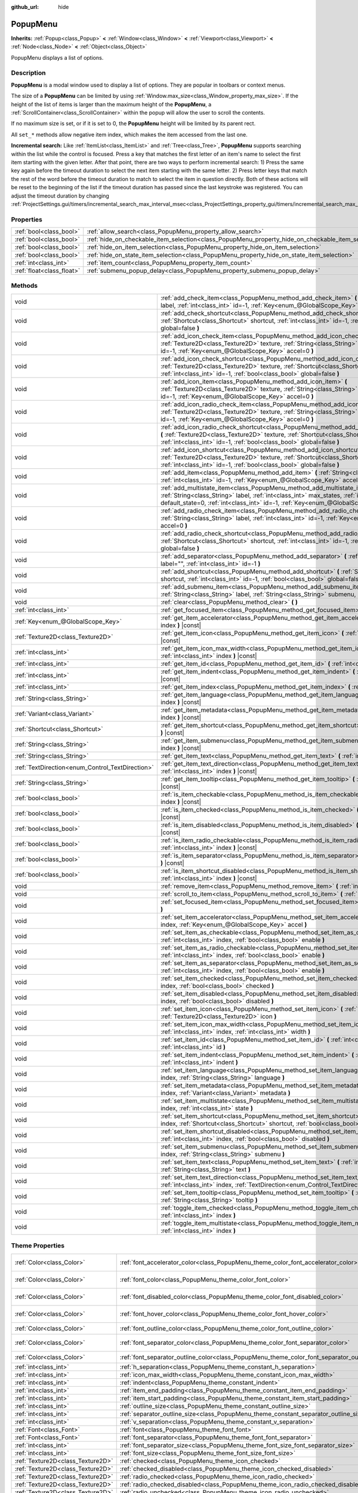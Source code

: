 :github_url: hide

.. DO NOT EDIT THIS FILE!!!
.. Generated automatically from Godot engine sources.
.. Generator: https://github.com/godotengine/godot/tree/master/doc/tools/make_rst.py.
.. XML source: https://github.com/godotengine/godot/tree/master/doc/classes/PopupMenu.xml.

.. _class_PopupMenu:

PopupMenu
=========

**Inherits:** :ref:`Popup<class_Popup>` **<** :ref:`Window<class_Window>` **<** :ref:`Viewport<class_Viewport>` **<** :ref:`Node<class_Node>` **<** :ref:`Object<class_Object>`

PopupMenu displays a list of options.

.. rst-class:: classref-introduction-group

Description
-----------

**PopupMenu** is a modal window used to display a list of options. They are popular in toolbars or context menus.

The size of a **PopupMenu** can be limited by using :ref:`Window.max_size<class_Window_property_max_size>`. If the height of the list of items is larger than the maximum height of the **PopupMenu**, a :ref:`ScrollContainer<class_ScrollContainer>` within the popup will allow the user to scroll the contents.

If no maximum size is set, or if it is set to 0, the **PopupMenu** height will be limited by its parent rect.

All ``set_*`` methods allow negative item index, which makes the item accessed from the last one.

\ **Incremental search:** Like :ref:`ItemList<class_ItemList>` and :ref:`Tree<class_Tree>`, **PopupMenu** supports searching within the list while the control is focused. Press a key that matches the first letter of an item's name to select the first item starting with the given letter. After that point, there are two ways to perform incremental search: 1) Press the same key again before the timeout duration to select the next item starting with the same letter. 2) Press letter keys that match the rest of the word before the timeout duration to match to select the item in question directly. Both of these actions will be reset to the beginning of the list if the timeout duration has passed since the last keystroke was registered. You can adjust the timeout duration by changing :ref:`ProjectSettings.gui/timers/incremental_search_max_interval_msec<class_ProjectSettings_property_gui/timers/incremental_search_max_interval_msec>`.

.. rst-class:: classref-reftable-group

Properties
----------

.. table::
   :widths: auto

   +---------------------------+----------------------------------------------------------------------------------------------------+-----------+
   | :ref:`bool<class_bool>`   | :ref:`allow_search<class_PopupMenu_property_allow_search>`                                         | ``true``  |
   +---------------------------+----------------------------------------------------------------------------------------------------+-----------+
   | :ref:`bool<class_bool>`   | :ref:`hide_on_checkable_item_selection<class_PopupMenu_property_hide_on_checkable_item_selection>` | ``true``  |
   +---------------------------+----------------------------------------------------------------------------------------------------+-----------+
   | :ref:`bool<class_bool>`   | :ref:`hide_on_item_selection<class_PopupMenu_property_hide_on_item_selection>`                     | ``true``  |
   +---------------------------+----------------------------------------------------------------------------------------------------+-----------+
   | :ref:`bool<class_bool>`   | :ref:`hide_on_state_item_selection<class_PopupMenu_property_hide_on_state_item_selection>`         | ``false`` |
   +---------------------------+----------------------------------------------------------------------------------------------------+-----------+
   | :ref:`int<class_int>`     | :ref:`item_count<class_PopupMenu_property_item_count>`                                             | ``0``     |
   +---------------------------+----------------------------------------------------------------------------------------------------+-----------+
   | :ref:`float<class_float>` | :ref:`submenu_popup_delay<class_PopupMenu_property_submenu_popup_delay>`                           | ``0.3``   |
   +---------------------------+----------------------------------------------------------------------------------------------------+-----------+

.. rst-class:: classref-reftable-group

Methods
-------

.. table::
   :widths: auto

   +--------------------------------------------------+-----------------------------------------------------------------------------------------------------------------------------------------------------------------------------------------------------------------------------------------------------------------------+
   | void                                             | :ref:`add_check_item<class_PopupMenu_method_add_check_item>` **(** :ref:`String<class_String>` label, :ref:`int<class_int>` id=-1, :ref:`Key<enum_@GlobalScope_Key>` accel=0 **)**                                                                                    |
   +--------------------------------------------------+-----------------------------------------------------------------------------------------------------------------------------------------------------------------------------------------------------------------------------------------------------------------------+
   | void                                             | :ref:`add_check_shortcut<class_PopupMenu_method_add_check_shortcut>` **(** :ref:`Shortcut<class_Shortcut>` shortcut, :ref:`int<class_int>` id=-1, :ref:`bool<class_bool>` global=false **)**                                                                          |
   +--------------------------------------------------+-----------------------------------------------------------------------------------------------------------------------------------------------------------------------------------------------------------------------------------------------------------------------+
   | void                                             | :ref:`add_icon_check_item<class_PopupMenu_method_add_icon_check_item>` **(** :ref:`Texture2D<class_Texture2D>` texture, :ref:`String<class_String>` label, :ref:`int<class_int>` id=-1, :ref:`Key<enum_@GlobalScope_Key>` accel=0 **)**                               |
   +--------------------------------------------------+-----------------------------------------------------------------------------------------------------------------------------------------------------------------------------------------------------------------------------------------------------------------------+
   | void                                             | :ref:`add_icon_check_shortcut<class_PopupMenu_method_add_icon_check_shortcut>` **(** :ref:`Texture2D<class_Texture2D>` texture, :ref:`Shortcut<class_Shortcut>` shortcut, :ref:`int<class_int>` id=-1, :ref:`bool<class_bool>` global=false **)**                     |
   +--------------------------------------------------+-----------------------------------------------------------------------------------------------------------------------------------------------------------------------------------------------------------------------------------------------------------------------+
   | void                                             | :ref:`add_icon_item<class_PopupMenu_method_add_icon_item>` **(** :ref:`Texture2D<class_Texture2D>` texture, :ref:`String<class_String>` label, :ref:`int<class_int>` id=-1, :ref:`Key<enum_@GlobalScope_Key>` accel=0 **)**                                           |
   +--------------------------------------------------+-----------------------------------------------------------------------------------------------------------------------------------------------------------------------------------------------------------------------------------------------------------------------+
   | void                                             | :ref:`add_icon_radio_check_item<class_PopupMenu_method_add_icon_radio_check_item>` **(** :ref:`Texture2D<class_Texture2D>` texture, :ref:`String<class_String>` label, :ref:`int<class_int>` id=-1, :ref:`Key<enum_@GlobalScope_Key>` accel=0 **)**                   |
   +--------------------------------------------------+-----------------------------------------------------------------------------------------------------------------------------------------------------------------------------------------------------------------------------------------------------------------------+
   | void                                             | :ref:`add_icon_radio_check_shortcut<class_PopupMenu_method_add_icon_radio_check_shortcut>` **(** :ref:`Texture2D<class_Texture2D>` texture, :ref:`Shortcut<class_Shortcut>` shortcut, :ref:`int<class_int>` id=-1, :ref:`bool<class_bool>` global=false **)**         |
   +--------------------------------------------------+-----------------------------------------------------------------------------------------------------------------------------------------------------------------------------------------------------------------------------------------------------------------------+
   | void                                             | :ref:`add_icon_shortcut<class_PopupMenu_method_add_icon_shortcut>` **(** :ref:`Texture2D<class_Texture2D>` texture, :ref:`Shortcut<class_Shortcut>` shortcut, :ref:`int<class_int>` id=-1, :ref:`bool<class_bool>` global=false **)**                                 |
   +--------------------------------------------------+-----------------------------------------------------------------------------------------------------------------------------------------------------------------------------------------------------------------------------------------------------------------------+
   | void                                             | :ref:`add_item<class_PopupMenu_method_add_item>` **(** :ref:`String<class_String>` label, :ref:`int<class_int>` id=-1, :ref:`Key<enum_@GlobalScope_Key>` accel=0 **)**                                                                                                |
   +--------------------------------------------------+-----------------------------------------------------------------------------------------------------------------------------------------------------------------------------------------------------------------------------------------------------------------------+
   | void                                             | :ref:`add_multistate_item<class_PopupMenu_method_add_multistate_item>` **(** :ref:`String<class_String>` label, :ref:`int<class_int>` max_states, :ref:`int<class_int>` default_state=0, :ref:`int<class_int>` id=-1, :ref:`Key<enum_@GlobalScope_Key>` accel=0 **)** |
   +--------------------------------------------------+-----------------------------------------------------------------------------------------------------------------------------------------------------------------------------------------------------------------------------------------------------------------------+
   | void                                             | :ref:`add_radio_check_item<class_PopupMenu_method_add_radio_check_item>` **(** :ref:`String<class_String>` label, :ref:`int<class_int>` id=-1, :ref:`Key<enum_@GlobalScope_Key>` accel=0 **)**                                                                        |
   +--------------------------------------------------+-----------------------------------------------------------------------------------------------------------------------------------------------------------------------------------------------------------------------------------------------------------------------+
   | void                                             | :ref:`add_radio_check_shortcut<class_PopupMenu_method_add_radio_check_shortcut>` **(** :ref:`Shortcut<class_Shortcut>` shortcut, :ref:`int<class_int>` id=-1, :ref:`bool<class_bool>` global=false **)**                                                              |
   +--------------------------------------------------+-----------------------------------------------------------------------------------------------------------------------------------------------------------------------------------------------------------------------------------------------------------------------+
   | void                                             | :ref:`add_separator<class_PopupMenu_method_add_separator>` **(** :ref:`String<class_String>` label="", :ref:`int<class_int>` id=-1 **)**                                                                                                                              |
   +--------------------------------------------------+-----------------------------------------------------------------------------------------------------------------------------------------------------------------------------------------------------------------------------------------------------------------------+
   | void                                             | :ref:`add_shortcut<class_PopupMenu_method_add_shortcut>` **(** :ref:`Shortcut<class_Shortcut>` shortcut, :ref:`int<class_int>` id=-1, :ref:`bool<class_bool>` global=false **)**                                                                                      |
   +--------------------------------------------------+-----------------------------------------------------------------------------------------------------------------------------------------------------------------------------------------------------------------------------------------------------------------------+
   | void                                             | :ref:`add_submenu_item<class_PopupMenu_method_add_submenu_item>` **(** :ref:`String<class_String>` label, :ref:`String<class_String>` submenu, :ref:`int<class_int>` id=-1 **)**                                                                                      |
   +--------------------------------------------------+-----------------------------------------------------------------------------------------------------------------------------------------------------------------------------------------------------------------------------------------------------------------------+
   | void                                             | :ref:`clear<class_PopupMenu_method_clear>` **(** **)**                                                                                                                                                                                                                |
   +--------------------------------------------------+-----------------------------------------------------------------------------------------------------------------------------------------------------------------------------------------------------------------------------------------------------------------------+
   | :ref:`int<class_int>`                            | :ref:`get_focused_item<class_PopupMenu_method_get_focused_item>` **(** **)** |const|                                                                                                                                                                                  |
   +--------------------------------------------------+-----------------------------------------------------------------------------------------------------------------------------------------------------------------------------------------------------------------------------------------------------------------------+
   | :ref:`Key<enum_@GlobalScope_Key>`                | :ref:`get_item_accelerator<class_PopupMenu_method_get_item_accelerator>` **(** :ref:`int<class_int>` index **)** |const|                                                                                                                                              |
   +--------------------------------------------------+-----------------------------------------------------------------------------------------------------------------------------------------------------------------------------------------------------------------------------------------------------------------------+
   | :ref:`Texture2D<class_Texture2D>`                | :ref:`get_item_icon<class_PopupMenu_method_get_item_icon>` **(** :ref:`int<class_int>` index **)** |const|                                                                                                                                                            |
   +--------------------------------------------------+-----------------------------------------------------------------------------------------------------------------------------------------------------------------------------------------------------------------------------------------------------------------------+
   | :ref:`int<class_int>`                            | :ref:`get_item_icon_max_width<class_PopupMenu_method_get_item_icon_max_width>` **(** :ref:`int<class_int>` index **)** |const|                                                                                                                                        |
   +--------------------------------------------------+-----------------------------------------------------------------------------------------------------------------------------------------------------------------------------------------------------------------------------------------------------------------------+
   | :ref:`int<class_int>`                            | :ref:`get_item_id<class_PopupMenu_method_get_item_id>` **(** :ref:`int<class_int>` index **)** |const|                                                                                                                                                                |
   +--------------------------------------------------+-----------------------------------------------------------------------------------------------------------------------------------------------------------------------------------------------------------------------------------------------------------------------+
   | :ref:`int<class_int>`                            | :ref:`get_item_indent<class_PopupMenu_method_get_item_indent>` **(** :ref:`int<class_int>` index **)** |const|                                                                                                                                                        |
   +--------------------------------------------------+-----------------------------------------------------------------------------------------------------------------------------------------------------------------------------------------------------------------------------------------------------------------------+
   | :ref:`int<class_int>`                            | :ref:`get_item_index<class_PopupMenu_method_get_item_index>` **(** :ref:`int<class_int>` id **)** |const|                                                                                                                                                             |
   +--------------------------------------------------+-----------------------------------------------------------------------------------------------------------------------------------------------------------------------------------------------------------------------------------------------------------------------+
   | :ref:`String<class_String>`                      | :ref:`get_item_language<class_PopupMenu_method_get_item_language>` **(** :ref:`int<class_int>` index **)** |const|                                                                                                                                                    |
   +--------------------------------------------------+-----------------------------------------------------------------------------------------------------------------------------------------------------------------------------------------------------------------------------------------------------------------------+
   | :ref:`Variant<class_Variant>`                    | :ref:`get_item_metadata<class_PopupMenu_method_get_item_metadata>` **(** :ref:`int<class_int>` index **)** |const|                                                                                                                                                    |
   +--------------------------------------------------+-----------------------------------------------------------------------------------------------------------------------------------------------------------------------------------------------------------------------------------------------------------------------+
   | :ref:`Shortcut<class_Shortcut>`                  | :ref:`get_item_shortcut<class_PopupMenu_method_get_item_shortcut>` **(** :ref:`int<class_int>` index **)** |const|                                                                                                                                                    |
   +--------------------------------------------------+-----------------------------------------------------------------------------------------------------------------------------------------------------------------------------------------------------------------------------------------------------------------------+
   | :ref:`String<class_String>`                      | :ref:`get_item_submenu<class_PopupMenu_method_get_item_submenu>` **(** :ref:`int<class_int>` index **)** |const|                                                                                                                                                      |
   +--------------------------------------------------+-----------------------------------------------------------------------------------------------------------------------------------------------------------------------------------------------------------------------------------------------------------------------+
   | :ref:`String<class_String>`                      | :ref:`get_item_text<class_PopupMenu_method_get_item_text>` **(** :ref:`int<class_int>` index **)** |const|                                                                                                                                                            |
   +--------------------------------------------------+-----------------------------------------------------------------------------------------------------------------------------------------------------------------------------------------------------------------------------------------------------------------------+
   | :ref:`TextDirection<enum_Control_TextDirection>` | :ref:`get_item_text_direction<class_PopupMenu_method_get_item_text_direction>` **(** :ref:`int<class_int>` index **)** |const|                                                                                                                                        |
   +--------------------------------------------------+-----------------------------------------------------------------------------------------------------------------------------------------------------------------------------------------------------------------------------------------------------------------------+
   | :ref:`String<class_String>`                      | :ref:`get_item_tooltip<class_PopupMenu_method_get_item_tooltip>` **(** :ref:`int<class_int>` index **)** |const|                                                                                                                                                      |
   +--------------------------------------------------+-----------------------------------------------------------------------------------------------------------------------------------------------------------------------------------------------------------------------------------------------------------------------+
   | :ref:`bool<class_bool>`                          | :ref:`is_item_checkable<class_PopupMenu_method_is_item_checkable>` **(** :ref:`int<class_int>` index **)** |const|                                                                                                                                                    |
   +--------------------------------------------------+-----------------------------------------------------------------------------------------------------------------------------------------------------------------------------------------------------------------------------------------------------------------------+
   | :ref:`bool<class_bool>`                          | :ref:`is_item_checked<class_PopupMenu_method_is_item_checked>` **(** :ref:`int<class_int>` index **)** |const|                                                                                                                                                        |
   +--------------------------------------------------+-----------------------------------------------------------------------------------------------------------------------------------------------------------------------------------------------------------------------------------------------------------------------+
   | :ref:`bool<class_bool>`                          | :ref:`is_item_disabled<class_PopupMenu_method_is_item_disabled>` **(** :ref:`int<class_int>` index **)** |const|                                                                                                                                                      |
   +--------------------------------------------------+-----------------------------------------------------------------------------------------------------------------------------------------------------------------------------------------------------------------------------------------------------------------------+
   | :ref:`bool<class_bool>`                          | :ref:`is_item_radio_checkable<class_PopupMenu_method_is_item_radio_checkable>` **(** :ref:`int<class_int>` index **)** |const|                                                                                                                                        |
   +--------------------------------------------------+-----------------------------------------------------------------------------------------------------------------------------------------------------------------------------------------------------------------------------------------------------------------------+
   | :ref:`bool<class_bool>`                          | :ref:`is_item_separator<class_PopupMenu_method_is_item_separator>` **(** :ref:`int<class_int>` index **)** |const|                                                                                                                                                    |
   +--------------------------------------------------+-----------------------------------------------------------------------------------------------------------------------------------------------------------------------------------------------------------------------------------------------------------------------+
   | :ref:`bool<class_bool>`                          | :ref:`is_item_shortcut_disabled<class_PopupMenu_method_is_item_shortcut_disabled>` **(** :ref:`int<class_int>` index **)** |const|                                                                                                                                    |
   +--------------------------------------------------+-----------------------------------------------------------------------------------------------------------------------------------------------------------------------------------------------------------------------------------------------------------------------+
   | void                                             | :ref:`remove_item<class_PopupMenu_method_remove_item>` **(** :ref:`int<class_int>` index **)**                                                                                                                                                                        |
   +--------------------------------------------------+-----------------------------------------------------------------------------------------------------------------------------------------------------------------------------------------------------------------------------------------------------------------------+
   | void                                             | :ref:`scroll_to_item<class_PopupMenu_method_scroll_to_item>` **(** :ref:`int<class_int>` index **)**                                                                                                                                                                  |
   +--------------------------------------------------+-----------------------------------------------------------------------------------------------------------------------------------------------------------------------------------------------------------------------------------------------------------------------+
   | void                                             | :ref:`set_focused_item<class_PopupMenu_method_set_focused_item>` **(** :ref:`int<class_int>` index **)**                                                                                                                                                              |
   +--------------------------------------------------+-----------------------------------------------------------------------------------------------------------------------------------------------------------------------------------------------------------------------------------------------------------------------+
   | void                                             | :ref:`set_item_accelerator<class_PopupMenu_method_set_item_accelerator>` **(** :ref:`int<class_int>` index, :ref:`Key<enum_@GlobalScope_Key>` accel **)**                                                                                                             |
   +--------------------------------------------------+-----------------------------------------------------------------------------------------------------------------------------------------------------------------------------------------------------------------------------------------------------------------------+
   | void                                             | :ref:`set_item_as_checkable<class_PopupMenu_method_set_item_as_checkable>` **(** :ref:`int<class_int>` index, :ref:`bool<class_bool>` enable **)**                                                                                                                    |
   +--------------------------------------------------+-----------------------------------------------------------------------------------------------------------------------------------------------------------------------------------------------------------------------------------------------------------------------+
   | void                                             | :ref:`set_item_as_radio_checkable<class_PopupMenu_method_set_item_as_radio_checkable>` **(** :ref:`int<class_int>` index, :ref:`bool<class_bool>` enable **)**                                                                                                        |
   +--------------------------------------------------+-----------------------------------------------------------------------------------------------------------------------------------------------------------------------------------------------------------------------------------------------------------------------+
   | void                                             | :ref:`set_item_as_separator<class_PopupMenu_method_set_item_as_separator>` **(** :ref:`int<class_int>` index, :ref:`bool<class_bool>` enable **)**                                                                                                                    |
   +--------------------------------------------------+-----------------------------------------------------------------------------------------------------------------------------------------------------------------------------------------------------------------------------------------------------------------------+
   | void                                             | :ref:`set_item_checked<class_PopupMenu_method_set_item_checked>` **(** :ref:`int<class_int>` index, :ref:`bool<class_bool>` checked **)**                                                                                                                             |
   +--------------------------------------------------+-----------------------------------------------------------------------------------------------------------------------------------------------------------------------------------------------------------------------------------------------------------------------+
   | void                                             | :ref:`set_item_disabled<class_PopupMenu_method_set_item_disabled>` **(** :ref:`int<class_int>` index, :ref:`bool<class_bool>` disabled **)**                                                                                                                          |
   +--------------------------------------------------+-----------------------------------------------------------------------------------------------------------------------------------------------------------------------------------------------------------------------------------------------------------------------+
   | void                                             | :ref:`set_item_icon<class_PopupMenu_method_set_item_icon>` **(** :ref:`int<class_int>` index, :ref:`Texture2D<class_Texture2D>` icon **)**                                                                                                                            |
   +--------------------------------------------------+-----------------------------------------------------------------------------------------------------------------------------------------------------------------------------------------------------------------------------------------------------------------------+
   | void                                             | :ref:`set_item_icon_max_width<class_PopupMenu_method_set_item_icon_max_width>` **(** :ref:`int<class_int>` index, :ref:`int<class_int>` width **)**                                                                                                                   |
   +--------------------------------------------------+-----------------------------------------------------------------------------------------------------------------------------------------------------------------------------------------------------------------------------------------------------------------------+
   | void                                             | :ref:`set_item_id<class_PopupMenu_method_set_item_id>` **(** :ref:`int<class_int>` index, :ref:`int<class_int>` id **)**                                                                                                                                              |
   +--------------------------------------------------+-----------------------------------------------------------------------------------------------------------------------------------------------------------------------------------------------------------------------------------------------------------------------+
   | void                                             | :ref:`set_item_indent<class_PopupMenu_method_set_item_indent>` **(** :ref:`int<class_int>` index, :ref:`int<class_int>` indent **)**                                                                                                                                  |
   +--------------------------------------------------+-----------------------------------------------------------------------------------------------------------------------------------------------------------------------------------------------------------------------------------------------------------------------+
   | void                                             | :ref:`set_item_language<class_PopupMenu_method_set_item_language>` **(** :ref:`int<class_int>` index, :ref:`String<class_String>` language **)**                                                                                                                      |
   +--------------------------------------------------+-----------------------------------------------------------------------------------------------------------------------------------------------------------------------------------------------------------------------------------------------------------------------+
   | void                                             | :ref:`set_item_metadata<class_PopupMenu_method_set_item_metadata>` **(** :ref:`int<class_int>` index, :ref:`Variant<class_Variant>` metadata **)**                                                                                                                    |
   +--------------------------------------------------+-----------------------------------------------------------------------------------------------------------------------------------------------------------------------------------------------------------------------------------------------------------------------+
   | void                                             | :ref:`set_item_multistate<class_PopupMenu_method_set_item_multistate>` **(** :ref:`int<class_int>` index, :ref:`int<class_int>` state **)**                                                                                                                           |
   +--------------------------------------------------+-----------------------------------------------------------------------------------------------------------------------------------------------------------------------------------------------------------------------------------------------------------------------+
   | void                                             | :ref:`set_item_shortcut<class_PopupMenu_method_set_item_shortcut>` **(** :ref:`int<class_int>` index, :ref:`Shortcut<class_Shortcut>` shortcut, :ref:`bool<class_bool>` global=false **)**                                                                            |
   +--------------------------------------------------+-----------------------------------------------------------------------------------------------------------------------------------------------------------------------------------------------------------------------------------------------------------------------+
   | void                                             | :ref:`set_item_shortcut_disabled<class_PopupMenu_method_set_item_shortcut_disabled>` **(** :ref:`int<class_int>` index, :ref:`bool<class_bool>` disabled **)**                                                                                                        |
   +--------------------------------------------------+-----------------------------------------------------------------------------------------------------------------------------------------------------------------------------------------------------------------------------------------------------------------------+
   | void                                             | :ref:`set_item_submenu<class_PopupMenu_method_set_item_submenu>` **(** :ref:`int<class_int>` index, :ref:`String<class_String>` submenu **)**                                                                                                                         |
   +--------------------------------------------------+-----------------------------------------------------------------------------------------------------------------------------------------------------------------------------------------------------------------------------------------------------------------------+
   | void                                             | :ref:`set_item_text<class_PopupMenu_method_set_item_text>` **(** :ref:`int<class_int>` index, :ref:`String<class_String>` text **)**                                                                                                                                  |
   +--------------------------------------------------+-----------------------------------------------------------------------------------------------------------------------------------------------------------------------------------------------------------------------------------------------------------------------+
   | void                                             | :ref:`set_item_text_direction<class_PopupMenu_method_set_item_text_direction>` **(** :ref:`int<class_int>` index, :ref:`TextDirection<enum_Control_TextDirection>` direction **)**                                                                                    |
   +--------------------------------------------------+-----------------------------------------------------------------------------------------------------------------------------------------------------------------------------------------------------------------------------------------------------------------------+
   | void                                             | :ref:`set_item_tooltip<class_PopupMenu_method_set_item_tooltip>` **(** :ref:`int<class_int>` index, :ref:`String<class_String>` tooltip **)**                                                                                                                         |
   +--------------------------------------------------+-----------------------------------------------------------------------------------------------------------------------------------------------------------------------------------------------------------------------------------------------------------------------+
   | void                                             | :ref:`toggle_item_checked<class_PopupMenu_method_toggle_item_checked>` **(** :ref:`int<class_int>` index **)**                                                                                                                                                        |
   +--------------------------------------------------+-----------------------------------------------------------------------------------------------------------------------------------------------------------------------------------------------------------------------------------------------------------------------+
   | void                                             | :ref:`toggle_item_multistate<class_PopupMenu_method_toggle_item_multistate>` **(** :ref:`int<class_int>` index **)**                                                                                                                                                  |
   +--------------------------------------------------+-----------------------------------------------------------------------------------------------------------------------------------------------------------------------------------------------------------------------------------------------------------------------+

.. rst-class:: classref-reftable-group

Theme Properties
----------------

.. table::
   :widths: auto

   +-----------------------------------+-----------------------------------------------------------------------------------------------+-----------------------------------+
   | :ref:`Color<class_Color>`         | :ref:`font_accelerator_color<class_PopupMenu_theme_color_font_accelerator_color>`             | ``Color(0.7, 0.7, 0.7, 0.8)``     |
   +-----------------------------------+-----------------------------------------------------------------------------------------------+-----------------------------------+
   | :ref:`Color<class_Color>`         | :ref:`font_color<class_PopupMenu_theme_color_font_color>`                                     | ``Color(0.875, 0.875, 0.875, 1)`` |
   +-----------------------------------+-----------------------------------------------------------------------------------------------+-----------------------------------+
   | :ref:`Color<class_Color>`         | :ref:`font_disabled_color<class_PopupMenu_theme_color_font_disabled_color>`                   | ``Color(0.4, 0.4, 0.4, 0.8)``     |
   +-----------------------------------+-----------------------------------------------------------------------------------------------+-----------------------------------+
   | :ref:`Color<class_Color>`         | :ref:`font_hover_color<class_PopupMenu_theme_color_font_hover_color>`                         | ``Color(0.875, 0.875, 0.875, 1)`` |
   +-----------------------------------+-----------------------------------------------------------------------------------------------+-----------------------------------+
   | :ref:`Color<class_Color>`         | :ref:`font_outline_color<class_PopupMenu_theme_color_font_outline_color>`                     | ``Color(1, 1, 1, 1)``             |
   +-----------------------------------+-----------------------------------------------------------------------------------------------+-----------------------------------+
   | :ref:`Color<class_Color>`         | :ref:`font_separator_color<class_PopupMenu_theme_color_font_separator_color>`                 | ``Color(0.875, 0.875, 0.875, 1)`` |
   +-----------------------------------+-----------------------------------------------------------------------------------------------+-----------------------------------+
   | :ref:`Color<class_Color>`         | :ref:`font_separator_outline_color<class_PopupMenu_theme_color_font_separator_outline_color>` | ``Color(1, 1, 1, 1)``             |
   +-----------------------------------+-----------------------------------------------------------------------------------------------+-----------------------------------+
   | :ref:`int<class_int>`             | :ref:`h_separation<class_PopupMenu_theme_constant_h_separation>`                              | ``4``                             |
   +-----------------------------------+-----------------------------------------------------------------------------------------------+-----------------------------------+
   | :ref:`int<class_int>`             | :ref:`icon_max_width<class_PopupMenu_theme_constant_icon_max_width>`                          | ``0``                             |
   +-----------------------------------+-----------------------------------------------------------------------------------------------+-----------------------------------+
   | :ref:`int<class_int>`             | :ref:`indent<class_PopupMenu_theme_constant_indent>`                                          | ``10``                            |
   +-----------------------------------+-----------------------------------------------------------------------------------------------+-----------------------------------+
   | :ref:`int<class_int>`             | :ref:`item_end_padding<class_PopupMenu_theme_constant_item_end_padding>`                      | ``2``                             |
   +-----------------------------------+-----------------------------------------------------------------------------------------------+-----------------------------------+
   | :ref:`int<class_int>`             | :ref:`item_start_padding<class_PopupMenu_theme_constant_item_start_padding>`                  | ``2``                             |
   +-----------------------------------+-----------------------------------------------------------------------------------------------+-----------------------------------+
   | :ref:`int<class_int>`             | :ref:`outline_size<class_PopupMenu_theme_constant_outline_size>`                              | ``0``                             |
   +-----------------------------------+-----------------------------------------------------------------------------------------------+-----------------------------------+
   | :ref:`int<class_int>`             | :ref:`separator_outline_size<class_PopupMenu_theme_constant_separator_outline_size>`          | ``0``                             |
   +-----------------------------------+-----------------------------------------------------------------------------------------------+-----------------------------------+
   | :ref:`int<class_int>`             | :ref:`v_separation<class_PopupMenu_theme_constant_v_separation>`                              | ``4``                             |
   +-----------------------------------+-----------------------------------------------------------------------------------------------+-----------------------------------+
   | :ref:`Font<class_Font>`           | :ref:`font<class_PopupMenu_theme_font_font>`                                                  |                                   |
   +-----------------------------------+-----------------------------------------------------------------------------------------------+-----------------------------------+
   | :ref:`Font<class_Font>`           | :ref:`font_separator<class_PopupMenu_theme_font_font_separator>`                              |                                   |
   +-----------------------------------+-----------------------------------------------------------------------------------------------+-----------------------------------+
   | :ref:`int<class_int>`             | :ref:`font_separator_size<class_PopupMenu_theme_font_size_font_separator_size>`               |                                   |
   +-----------------------------------+-----------------------------------------------------------------------------------------------+-----------------------------------+
   | :ref:`int<class_int>`             | :ref:`font_size<class_PopupMenu_theme_font_size_font_size>`                                   |                                   |
   +-----------------------------------+-----------------------------------------------------------------------------------------------+-----------------------------------+
   | :ref:`Texture2D<class_Texture2D>` | :ref:`checked<class_PopupMenu_theme_icon_checked>`                                            |                                   |
   +-----------------------------------+-----------------------------------------------------------------------------------------------+-----------------------------------+
   | :ref:`Texture2D<class_Texture2D>` | :ref:`checked_disabled<class_PopupMenu_theme_icon_checked_disabled>`                          |                                   |
   +-----------------------------------+-----------------------------------------------------------------------------------------------+-----------------------------------+
   | :ref:`Texture2D<class_Texture2D>` | :ref:`radio_checked<class_PopupMenu_theme_icon_radio_checked>`                                |                                   |
   +-----------------------------------+-----------------------------------------------------------------------------------------------+-----------------------------------+
   | :ref:`Texture2D<class_Texture2D>` | :ref:`radio_checked_disabled<class_PopupMenu_theme_icon_radio_checked_disabled>`              |                                   |
   +-----------------------------------+-----------------------------------------------------------------------------------------------+-----------------------------------+
   | :ref:`Texture2D<class_Texture2D>` | :ref:`radio_unchecked<class_PopupMenu_theme_icon_radio_unchecked>`                            |                                   |
   +-----------------------------------+-----------------------------------------------------------------------------------------------+-----------------------------------+
   | :ref:`Texture2D<class_Texture2D>` | :ref:`radio_unchecked_disabled<class_PopupMenu_theme_icon_radio_unchecked_disabled>`          |                                   |
   +-----------------------------------+-----------------------------------------------------------------------------------------------+-----------------------------------+
   | :ref:`Texture2D<class_Texture2D>` | :ref:`submenu<class_PopupMenu_theme_icon_submenu>`                                            |                                   |
   +-----------------------------------+-----------------------------------------------------------------------------------------------+-----------------------------------+
   | :ref:`Texture2D<class_Texture2D>` | :ref:`submenu_mirrored<class_PopupMenu_theme_icon_submenu_mirrored>`                          |                                   |
   +-----------------------------------+-----------------------------------------------------------------------------------------------+-----------------------------------+
   | :ref:`Texture2D<class_Texture2D>` | :ref:`unchecked<class_PopupMenu_theme_icon_unchecked>`                                        |                                   |
   +-----------------------------------+-----------------------------------------------------------------------------------------------+-----------------------------------+
   | :ref:`Texture2D<class_Texture2D>` | :ref:`unchecked_disabled<class_PopupMenu_theme_icon_unchecked_disabled>`                      |                                   |
   +-----------------------------------+-----------------------------------------------------------------------------------------------+-----------------------------------+
   | :ref:`StyleBox<class_StyleBox>`   | :ref:`hover<class_PopupMenu_theme_style_hover>`                                               |                                   |
   +-----------------------------------+-----------------------------------------------------------------------------------------------+-----------------------------------+
   | :ref:`StyleBox<class_StyleBox>`   | :ref:`labeled_separator_left<class_PopupMenu_theme_style_labeled_separator_left>`             |                                   |
   +-----------------------------------+-----------------------------------------------------------------------------------------------+-----------------------------------+
   | :ref:`StyleBox<class_StyleBox>`   | :ref:`labeled_separator_right<class_PopupMenu_theme_style_labeled_separator_right>`           |                                   |
   +-----------------------------------+-----------------------------------------------------------------------------------------------+-----------------------------------+
   | :ref:`StyleBox<class_StyleBox>`   | :ref:`panel<class_PopupMenu_theme_style_panel>`                                               |                                   |
   +-----------------------------------+-----------------------------------------------------------------------------------------------+-----------------------------------+
   | :ref:`StyleBox<class_StyleBox>`   | :ref:`panel_disabled<class_PopupMenu_theme_style_panel_disabled>`                             |                                   |
   +-----------------------------------+-----------------------------------------------------------------------------------------------+-----------------------------------+
   | :ref:`StyleBox<class_StyleBox>`   | :ref:`separator<class_PopupMenu_theme_style_separator>`                                       |                                   |
   +-----------------------------------+-----------------------------------------------------------------------------------------------+-----------------------------------+

.. rst-class:: classref-section-separator

----

.. rst-class:: classref-descriptions-group

Signals
-------

.. _class_PopupMenu_signal_id_focused:

.. rst-class:: classref-signal

**id_focused** **(** :ref:`int<class_int>` id **)**

Emitted when the user navigated to an item of some ``id`` using the :ref:`ProjectSettings.input/ui_up<class_ProjectSettings_property_input/ui_up>` or :ref:`ProjectSettings.input/ui_down<class_ProjectSettings_property_input/ui_down>` input action.

.. rst-class:: classref-item-separator

----

.. _class_PopupMenu_signal_id_pressed:

.. rst-class:: classref-signal

**id_pressed** **(** :ref:`int<class_int>` id **)**

Emitted when an item of some ``id`` is pressed or its accelerator is activated.

\ **Note:** If ``id`` is negative (either explicitly or due to overflow), this will return the corresponding index instead.

.. rst-class:: classref-item-separator

----

.. _class_PopupMenu_signal_index_pressed:

.. rst-class:: classref-signal

**index_pressed** **(** :ref:`int<class_int>` index **)**

Emitted when an item of some ``index`` is pressed or its accelerator is activated.

.. rst-class:: classref-item-separator

----

.. _class_PopupMenu_signal_menu_changed:

.. rst-class:: classref-signal

**menu_changed** **(** **)**

Emitted when any item is added, modified or removed.

.. rst-class:: classref-section-separator

----

.. rst-class:: classref-descriptions-group

Property Descriptions
---------------------

.. _class_PopupMenu_property_allow_search:

.. rst-class:: classref-property

:ref:`bool<class_bool>` **allow_search** = ``true``

.. rst-class:: classref-property-setget

- void **set_allow_search** **(** :ref:`bool<class_bool>` value **)**
- :ref:`bool<class_bool>` **get_allow_search** **(** **)**

If ``true``, allows navigating **PopupMenu** with letter keys.

.. rst-class:: classref-item-separator

----

.. _class_PopupMenu_property_hide_on_checkable_item_selection:

.. rst-class:: classref-property

:ref:`bool<class_bool>` **hide_on_checkable_item_selection** = ``true``

.. rst-class:: classref-property-setget

- void **set_hide_on_checkable_item_selection** **(** :ref:`bool<class_bool>` value **)**
- :ref:`bool<class_bool>` **is_hide_on_checkable_item_selection** **(** **)**

If ``true``, hides the **PopupMenu** when a checkbox or radio button is selected.

.. rst-class:: classref-item-separator

----

.. _class_PopupMenu_property_hide_on_item_selection:

.. rst-class:: classref-property

:ref:`bool<class_bool>` **hide_on_item_selection** = ``true``

.. rst-class:: classref-property-setget

- void **set_hide_on_item_selection** **(** :ref:`bool<class_bool>` value **)**
- :ref:`bool<class_bool>` **is_hide_on_item_selection** **(** **)**

If ``true``, hides the **PopupMenu** when an item is selected.

.. rst-class:: classref-item-separator

----

.. _class_PopupMenu_property_hide_on_state_item_selection:

.. rst-class:: classref-property

:ref:`bool<class_bool>` **hide_on_state_item_selection** = ``false``

.. rst-class:: classref-property-setget

- void **set_hide_on_state_item_selection** **(** :ref:`bool<class_bool>` value **)**
- :ref:`bool<class_bool>` **is_hide_on_state_item_selection** **(** **)**

If ``true``, hides the **PopupMenu** when a state item is selected.

.. rst-class:: classref-item-separator

----

.. _class_PopupMenu_property_item_count:

.. rst-class:: classref-property

:ref:`int<class_int>` **item_count** = ``0``

.. rst-class:: classref-property-setget

- void **set_item_count** **(** :ref:`int<class_int>` value **)**
- :ref:`int<class_int>` **get_item_count** **(** **)**

The number of items currently in the list.

.. rst-class:: classref-item-separator

----

.. _class_PopupMenu_property_submenu_popup_delay:

.. rst-class:: classref-property

:ref:`float<class_float>` **submenu_popup_delay** = ``0.3``

.. rst-class:: classref-property-setget

- void **set_submenu_popup_delay** **(** :ref:`float<class_float>` value **)**
- :ref:`float<class_float>` **get_submenu_popup_delay** **(** **)**

Sets the delay time in seconds for the submenu item to popup on mouse hovering. If the popup menu is added as a child of another (acting as a submenu), it will inherit the delay time of the parent menu item.

.. rst-class:: classref-section-separator

----

.. rst-class:: classref-descriptions-group

Method Descriptions
-------------------

.. _class_PopupMenu_method_add_check_item:

.. rst-class:: classref-method

void **add_check_item** **(** :ref:`String<class_String>` label, :ref:`int<class_int>` id=-1, :ref:`Key<enum_@GlobalScope_Key>` accel=0 **)**

Adds a new checkable item with text ``label``.

An ``id`` can optionally be provided, as well as an accelerator (``accel``). If no ``id`` is provided, one will be created from the index. If no ``accel`` is provided, then the default value of 0 (corresponding to :ref:`@GlobalScope.KEY_NONE<class_@GlobalScope_constant_KEY_NONE>`) will be assigned to the item (which means it won't have any accelerator). See :ref:`get_item_accelerator<class_PopupMenu_method_get_item_accelerator>` for more info on accelerators.

\ **Note:** Checkable items just display a checkmark, but don't have any built-in checking behavior and must be checked/unchecked manually. See :ref:`set_item_checked<class_PopupMenu_method_set_item_checked>` for more info on how to control it.

.. rst-class:: classref-item-separator

----

.. _class_PopupMenu_method_add_check_shortcut:

.. rst-class:: classref-method

void **add_check_shortcut** **(** :ref:`Shortcut<class_Shortcut>` shortcut, :ref:`int<class_int>` id=-1, :ref:`bool<class_bool>` global=false **)**

Adds a new checkable item and assigns the specified :ref:`Shortcut<class_Shortcut>` to it. Sets the label of the checkbox to the :ref:`Shortcut<class_Shortcut>`'s name.

An ``id`` can optionally be provided. If no ``id`` is provided, one will be created from the index.

\ **Note:** Checkable items just display a checkmark, but don't have any built-in checking behavior and must be checked/unchecked manually. See :ref:`set_item_checked<class_PopupMenu_method_set_item_checked>` for more info on how to control it.

.. rst-class:: classref-item-separator

----

.. _class_PopupMenu_method_add_icon_check_item:

.. rst-class:: classref-method

void **add_icon_check_item** **(** :ref:`Texture2D<class_Texture2D>` texture, :ref:`String<class_String>` label, :ref:`int<class_int>` id=-1, :ref:`Key<enum_@GlobalScope_Key>` accel=0 **)**

Adds a new checkable item with text ``label`` and icon ``texture``.

An ``id`` can optionally be provided, as well as an accelerator (``accel``). If no ``id`` is provided, one will be created from the index. If no ``accel`` is provided, then the default value of 0 (corresponding to :ref:`@GlobalScope.KEY_NONE<class_@GlobalScope_constant_KEY_NONE>`) will be assigned to the item (which means it won't have any accelerator). See :ref:`get_item_accelerator<class_PopupMenu_method_get_item_accelerator>` for more info on accelerators.

\ **Note:** Checkable items just display a checkmark, but don't have any built-in checking behavior and must be checked/unchecked manually. See :ref:`set_item_checked<class_PopupMenu_method_set_item_checked>` for more info on how to control it.

.. rst-class:: classref-item-separator

----

.. _class_PopupMenu_method_add_icon_check_shortcut:

.. rst-class:: classref-method

void **add_icon_check_shortcut** **(** :ref:`Texture2D<class_Texture2D>` texture, :ref:`Shortcut<class_Shortcut>` shortcut, :ref:`int<class_int>` id=-1, :ref:`bool<class_bool>` global=false **)**

Adds a new checkable item and assigns the specified :ref:`Shortcut<class_Shortcut>` and icon ``texture`` to it. Sets the label of the checkbox to the :ref:`Shortcut<class_Shortcut>`'s name.

An ``id`` can optionally be provided. If no ``id`` is provided, one will be created from the index.

\ **Note:** Checkable items just display a checkmark, but don't have any built-in checking behavior and must be checked/unchecked manually. See :ref:`set_item_checked<class_PopupMenu_method_set_item_checked>` for more info on how to control it.

.. rst-class:: classref-item-separator

----

.. _class_PopupMenu_method_add_icon_item:

.. rst-class:: classref-method

void **add_icon_item** **(** :ref:`Texture2D<class_Texture2D>` texture, :ref:`String<class_String>` label, :ref:`int<class_int>` id=-1, :ref:`Key<enum_@GlobalScope_Key>` accel=0 **)**

Adds a new item with text ``label`` and icon ``texture``.

An ``id`` can optionally be provided, as well as an accelerator (``accel``). If no ``id`` is provided, one will be created from the index. If no ``accel`` is provided, then the default value of 0 (corresponding to :ref:`@GlobalScope.KEY_NONE<class_@GlobalScope_constant_KEY_NONE>`) will be assigned to the item (which means it won't have any accelerator). See :ref:`get_item_accelerator<class_PopupMenu_method_get_item_accelerator>` for more info on accelerators.

.. rst-class:: classref-item-separator

----

.. _class_PopupMenu_method_add_icon_radio_check_item:

.. rst-class:: classref-method

void **add_icon_radio_check_item** **(** :ref:`Texture2D<class_Texture2D>` texture, :ref:`String<class_String>` label, :ref:`int<class_int>` id=-1, :ref:`Key<enum_@GlobalScope_Key>` accel=0 **)**

Same as :ref:`add_icon_check_item<class_PopupMenu_method_add_icon_check_item>`, but uses a radio check button.

.. rst-class:: classref-item-separator

----

.. _class_PopupMenu_method_add_icon_radio_check_shortcut:

.. rst-class:: classref-method

void **add_icon_radio_check_shortcut** **(** :ref:`Texture2D<class_Texture2D>` texture, :ref:`Shortcut<class_Shortcut>` shortcut, :ref:`int<class_int>` id=-1, :ref:`bool<class_bool>` global=false **)**

Same as :ref:`add_icon_check_shortcut<class_PopupMenu_method_add_icon_check_shortcut>`, but uses a radio check button.

.. rst-class:: classref-item-separator

----

.. _class_PopupMenu_method_add_icon_shortcut:

.. rst-class:: classref-method

void **add_icon_shortcut** **(** :ref:`Texture2D<class_Texture2D>` texture, :ref:`Shortcut<class_Shortcut>` shortcut, :ref:`int<class_int>` id=-1, :ref:`bool<class_bool>` global=false **)**

Adds a new item and assigns the specified :ref:`Shortcut<class_Shortcut>` and icon ``texture`` to it. Sets the label of the checkbox to the :ref:`Shortcut<class_Shortcut>`'s name.

An ``id`` can optionally be provided. If no ``id`` is provided, one will be created from the index.

.. rst-class:: classref-item-separator

----

.. _class_PopupMenu_method_add_item:

.. rst-class:: classref-method

void **add_item** **(** :ref:`String<class_String>` label, :ref:`int<class_int>` id=-1, :ref:`Key<enum_@GlobalScope_Key>` accel=0 **)**

Adds a new item with text ``label``.

An ``id`` can optionally be provided, as well as an accelerator (``accel``). If no ``id`` is provided, one will be created from the index. If no ``accel`` is provided, then the default value of 0 (corresponding to :ref:`@GlobalScope.KEY_NONE<class_@GlobalScope_constant_KEY_NONE>`) will be assigned to the item (which means it won't have any accelerator). See :ref:`get_item_accelerator<class_PopupMenu_method_get_item_accelerator>` for more info on accelerators.

\ **Note:** The provided ``id`` is used only in :ref:`id_pressed<class_PopupMenu_signal_id_pressed>` and :ref:`id_focused<class_PopupMenu_signal_id_focused>` signals. It's not related to the ``index`` arguments in e.g. :ref:`set_item_checked<class_PopupMenu_method_set_item_checked>`.

.. rst-class:: classref-item-separator

----

.. _class_PopupMenu_method_add_multistate_item:

.. rst-class:: classref-method

void **add_multistate_item** **(** :ref:`String<class_String>` label, :ref:`int<class_int>` max_states, :ref:`int<class_int>` default_state=0, :ref:`int<class_int>` id=-1, :ref:`Key<enum_@GlobalScope_Key>` accel=0 **)**

Adds a new multistate item with text ``label``.

Contrarily to normal binary items, multistate items can have more than two states, as defined by ``max_states``. Each press or activate of the item will increase the state by one. The default value is defined by ``default_state``.

An ``id`` can optionally be provided, as well as an accelerator (``accel``). If no ``id`` is provided, one will be created from the index. If no ``accel`` is provided, then the default value of 0 (corresponding to :ref:`@GlobalScope.KEY_NONE<class_@GlobalScope_constant_KEY_NONE>`) will be assigned to the item (which means it won't have any accelerator). See :ref:`get_item_accelerator<class_PopupMenu_method_get_item_accelerator>` for more info on accelerators.

.. rst-class:: classref-item-separator

----

.. _class_PopupMenu_method_add_radio_check_item:

.. rst-class:: classref-method

void **add_radio_check_item** **(** :ref:`String<class_String>` label, :ref:`int<class_int>` id=-1, :ref:`Key<enum_@GlobalScope_Key>` accel=0 **)**

Adds a new radio check button with text ``label``.

An ``id`` can optionally be provided, as well as an accelerator (``accel``). If no ``id`` is provided, one will be created from the index. If no ``accel`` is provided, then the default value of 0 (corresponding to :ref:`@GlobalScope.KEY_NONE<class_@GlobalScope_constant_KEY_NONE>`) will be assigned to the item (which means it won't have any accelerator). See :ref:`get_item_accelerator<class_PopupMenu_method_get_item_accelerator>` for more info on accelerators.

\ **Note:** Checkable items just display a checkmark, but don't have any built-in checking behavior and must be checked/unchecked manually. See :ref:`set_item_checked<class_PopupMenu_method_set_item_checked>` for more info on how to control it.

.. rst-class:: classref-item-separator

----

.. _class_PopupMenu_method_add_radio_check_shortcut:

.. rst-class:: classref-method

void **add_radio_check_shortcut** **(** :ref:`Shortcut<class_Shortcut>` shortcut, :ref:`int<class_int>` id=-1, :ref:`bool<class_bool>` global=false **)**

Adds a new radio check button and assigns a :ref:`Shortcut<class_Shortcut>` to it. Sets the label of the checkbox to the :ref:`Shortcut<class_Shortcut>`'s name.

An ``id`` can optionally be provided. If no ``id`` is provided, one will be created from the index.

\ **Note:** Checkable items just display a checkmark, but don't have any built-in checking behavior and must be checked/unchecked manually. See :ref:`set_item_checked<class_PopupMenu_method_set_item_checked>` for more info on how to control it.

.. rst-class:: classref-item-separator

----

.. _class_PopupMenu_method_add_separator:

.. rst-class:: classref-method

void **add_separator** **(** :ref:`String<class_String>` label="", :ref:`int<class_int>` id=-1 **)**

Adds a separator between items. Separators also occupy an index, which you can set by using the ``id`` parameter.

A ``label`` can optionally be provided, which will appear at the center of the separator.

.. rst-class:: classref-item-separator

----

.. _class_PopupMenu_method_add_shortcut:

.. rst-class:: classref-method

void **add_shortcut** **(** :ref:`Shortcut<class_Shortcut>` shortcut, :ref:`int<class_int>` id=-1, :ref:`bool<class_bool>` global=false **)**

Adds a :ref:`Shortcut<class_Shortcut>`.

An ``id`` can optionally be provided. If no ``id`` is provided, one will be created from the index.

.. rst-class:: classref-item-separator

----

.. _class_PopupMenu_method_add_submenu_item:

.. rst-class:: classref-method

void **add_submenu_item** **(** :ref:`String<class_String>` label, :ref:`String<class_String>` submenu, :ref:`int<class_int>` id=-1 **)**

Adds an item that will act as a submenu of the parent **PopupMenu** node when clicked. The ``submenu`` argument is the name of the child **PopupMenu** node that will be shown when the item is clicked.

An ``id`` can optionally be provided. If no ``id`` is provided, one will be created from the index.

.. rst-class:: classref-item-separator

----

.. _class_PopupMenu_method_clear:

.. rst-class:: classref-method

void **clear** **(** **)**

Removes all items from the **PopupMenu**.

.. rst-class:: classref-item-separator

----

.. _class_PopupMenu_method_get_focused_item:

.. rst-class:: classref-method

:ref:`int<class_int>` **get_focused_item** **(** **)** |const|

Returns the index of the currently focused item. Returns ``-1`` if no item is focused.

.. rst-class:: classref-item-separator

----

.. _class_PopupMenu_method_get_item_accelerator:

.. rst-class:: classref-method

:ref:`Key<enum_@GlobalScope_Key>` **get_item_accelerator** **(** :ref:`int<class_int>` index **)** |const|

Returns the accelerator of the item at the given ``index``. An accelerator is a keyboard shortcut that can be pressed to trigger the menu button even if it's not currently open. The return value is an integer which is generally a combination of :ref:`KeyModifierMask<enum_@GlobalScope_KeyModifierMask>`\ s and :ref:`Key<enum_@GlobalScope_Key>`\ s using bitwise OR such as ``KEY_MASK_CTRL | KEY_A`` (:kbd:`Ctrl + A`). If no accelerator is defined for the specified ``index``, :ref:`get_item_accelerator<class_PopupMenu_method_get_item_accelerator>` returns ``0`` (corresponding to :ref:`@GlobalScope.KEY_NONE<class_@GlobalScope_constant_KEY_NONE>`).

.. rst-class:: classref-item-separator

----

.. _class_PopupMenu_method_get_item_icon:

.. rst-class:: classref-method

:ref:`Texture2D<class_Texture2D>` **get_item_icon** **(** :ref:`int<class_int>` index **)** |const|

Returns the icon of the item at the given ``index``.

.. rst-class:: classref-item-separator

----

.. _class_PopupMenu_method_get_item_icon_max_width:

.. rst-class:: classref-method

:ref:`int<class_int>` **get_item_icon_max_width** **(** :ref:`int<class_int>` index **)** |const|

Returns the maximum allowed width of the icon for the item at the given ``index``.

.. rst-class:: classref-item-separator

----

.. _class_PopupMenu_method_get_item_id:

.. rst-class:: classref-method

:ref:`int<class_int>` **get_item_id** **(** :ref:`int<class_int>` index **)** |const|

Returns the ID of the item at the given ``index``. ``id`` can be manually assigned, while index can not.

.. rst-class:: classref-item-separator

----

.. _class_PopupMenu_method_get_item_indent:

.. rst-class:: classref-method

:ref:`int<class_int>` **get_item_indent** **(** :ref:`int<class_int>` index **)** |const|

Returns the horizontal offset of the item at the given ``index``.

.. rst-class:: classref-item-separator

----

.. _class_PopupMenu_method_get_item_index:

.. rst-class:: classref-method

:ref:`int<class_int>` **get_item_index** **(** :ref:`int<class_int>` id **)** |const|

Returns the index of the item containing the specified ``id``. Index is automatically assigned to each item by the engine and can not be set manually.

.. rst-class:: classref-item-separator

----

.. _class_PopupMenu_method_get_item_language:

.. rst-class:: classref-method

:ref:`String<class_String>` **get_item_language** **(** :ref:`int<class_int>` index **)** |const|

Returns item's text language code.

.. rst-class:: classref-item-separator

----

.. _class_PopupMenu_method_get_item_metadata:

.. rst-class:: classref-method

:ref:`Variant<class_Variant>` **get_item_metadata** **(** :ref:`int<class_int>` index **)** |const|

Returns the metadata of the specified item, which might be of any type. You can set it with :ref:`set_item_metadata<class_PopupMenu_method_set_item_metadata>`, which provides a simple way of assigning context data to items.

.. rst-class:: classref-item-separator

----

.. _class_PopupMenu_method_get_item_shortcut:

.. rst-class:: classref-method

:ref:`Shortcut<class_Shortcut>` **get_item_shortcut** **(** :ref:`int<class_int>` index **)** |const|

Returns the :ref:`Shortcut<class_Shortcut>` associated with the item at the given ``index``.

.. rst-class:: classref-item-separator

----

.. _class_PopupMenu_method_get_item_submenu:

.. rst-class:: classref-method

:ref:`String<class_String>` **get_item_submenu** **(** :ref:`int<class_int>` index **)** |const|

Returns the submenu name of the item at the given ``index``. See :ref:`add_submenu_item<class_PopupMenu_method_add_submenu_item>` for more info on how to add a submenu.

.. rst-class:: classref-item-separator

----

.. _class_PopupMenu_method_get_item_text:

.. rst-class:: classref-method

:ref:`String<class_String>` **get_item_text** **(** :ref:`int<class_int>` index **)** |const|

Returns the text of the item at the given ``index``.

.. rst-class:: classref-item-separator

----

.. _class_PopupMenu_method_get_item_text_direction:

.. rst-class:: classref-method

:ref:`TextDirection<enum_Control_TextDirection>` **get_item_text_direction** **(** :ref:`int<class_int>` index **)** |const|

Returns item's text base writing direction.

.. rst-class:: classref-item-separator

----

.. _class_PopupMenu_method_get_item_tooltip:

.. rst-class:: classref-method

:ref:`String<class_String>` **get_item_tooltip** **(** :ref:`int<class_int>` index **)** |const|

Returns the tooltip associated with the item at the given ``index``.

.. rst-class:: classref-item-separator

----

.. _class_PopupMenu_method_is_item_checkable:

.. rst-class:: classref-method

:ref:`bool<class_bool>` **is_item_checkable** **(** :ref:`int<class_int>` index **)** |const|

Returns ``true`` if the item at the given ``index`` is checkable in some way, i.e. if it has a checkbox or radio button.

\ **Note:** Checkable items just display a checkmark or radio button, but don't have any built-in checking behavior and must be checked/unchecked manually.

.. rst-class:: classref-item-separator

----

.. _class_PopupMenu_method_is_item_checked:

.. rst-class:: classref-method

:ref:`bool<class_bool>` **is_item_checked** **(** :ref:`int<class_int>` index **)** |const|

Returns ``true`` if the item at the given ``index`` is checked.

.. rst-class:: classref-item-separator

----

.. _class_PopupMenu_method_is_item_disabled:

.. rst-class:: classref-method

:ref:`bool<class_bool>` **is_item_disabled** **(** :ref:`int<class_int>` index **)** |const|

Returns ``true`` if the item at the given ``index`` is disabled. When it is disabled it can't be selected, or its action invoked.

See :ref:`set_item_disabled<class_PopupMenu_method_set_item_disabled>` for more info on how to disable an item.

.. rst-class:: classref-item-separator

----

.. _class_PopupMenu_method_is_item_radio_checkable:

.. rst-class:: classref-method

:ref:`bool<class_bool>` **is_item_radio_checkable** **(** :ref:`int<class_int>` index **)** |const|

Returns ``true`` if the item at the given ``index`` has radio button-style checkability.

\ **Note:** This is purely cosmetic; you must add the logic for checking/unchecking items in radio groups.

.. rst-class:: classref-item-separator

----

.. _class_PopupMenu_method_is_item_separator:

.. rst-class:: classref-method

:ref:`bool<class_bool>` **is_item_separator** **(** :ref:`int<class_int>` index **)** |const|

Returns ``true`` if the item is a separator. If it is, it will be displayed as a line. See :ref:`add_separator<class_PopupMenu_method_add_separator>` for more info on how to add a separator.

.. rst-class:: classref-item-separator

----

.. _class_PopupMenu_method_is_item_shortcut_disabled:

.. rst-class:: classref-method

:ref:`bool<class_bool>` **is_item_shortcut_disabled** **(** :ref:`int<class_int>` index **)** |const|

Returns ``true`` if the specified item's shortcut is disabled.

.. rst-class:: classref-item-separator

----

.. _class_PopupMenu_method_remove_item:

.. rst-class:: classref-method

void **remove_item** **(** :ref:`int<class_int>` index **)**

Removes the item at the given ``index`` from the menu.

\ **Note:** The indices of items after the removed item will be shifted by one.

.. rst-class:: classref-item-separator

----

.. _class_PopupMenu_method_scroll_to_item:

.. rst-class:: classref-method

void **scroll_to_item** **(** :ref:`int<class_int>` index **)**

Moves the scroll view to make the item at the given ``index`` visible.

.. rst-class:: classref-item-separator

----

.. _class_PopupMenu_method_set_focused_item:

.. rst-class:: classref-method

void **set_focused_item** **(** :ref:`int<class_int>` index **)**

Sets the currently focused item as the given ``index``.

Passing ``-1`` as the index makes so that no item is focused.

.. rst-class:: classref-item-separator

----

.. _class_PopupMenu_method_set_item_accelerator:

.. rst-class:: classref-method

void **set_item_accelerator** **(** :ref:`int<class_int>` index, :ref:`Key<enum_@GlobalScope_Key>` accel **)**

Sets the accelerator of the item at the given ``index``. An accelerator is a keyboard shortcut that can be pressed to trigger the menu button even if it's not currently open. ``accel`` is generally a combination of :ref:`KeyModifierMask<enum_@GlobalScope_KeyModifierMask>`\ s and :ref:`Key<enum_@GlobalScope_Key>`\ s using bitwise OR such as ``KEY_MASK_CTRL | KEY_A`` (:kbd:`Ctrl + A`).

.. rst-class:: classref-item-separator

----

.. _class_PopupMenu_method_set_item_as_checkable:

.. rst-class:: classref-method

void **set_item_as_checkable** **(** :ref:`int<class_int>` index, :ref:`bool<class_bool>` enable **)**

Sets whether the item at the given ``index`` has a checkbox. If ``false``, sets the type of the item to plain text.

\ **Note:** Checkable items just display a checkmark, but don't have any built-in checking behavior and must be checked/unchecked manually.

.. rst-class:: classref-item-separator

----

.. _class_PopupMenu_method_set_item_as_radio_checkable:

.. rst-class:: classref-method

void **set_item_as_radio_checkable** **(** :ref:`int<class_int>` index, :ref:`bool<class_bool>` enable **)**

Sets the type of the item at the given ``index`` to radio button. If ``false``, sets the type of the item to plain text.

.. rst-class:: classref-item-separator

----

.. _class_PopupMenu_method_set_item_as_separator:

.. rst-class:: classref-method

void **set_item_as_separator** **(** :ref:`int<class_int>` index, :ref:`bool<class_bool>` enable **)**

Mark the item at the given ``index`` as a separator, which means that it would be displayed as a line. If ``false``, sets the type of the item to plain text.

.. rst-class:: classref-item-separator

----

.. _class_PopupMenu_method_set_item_checked:

.. rst-class:: classref-method

void **set_item_checked** **(** :ref:`int<class_int>` index, :ref:`bool<class_bool>` checked **)**

Sets the checkstate status of the item at the given ``index``.

.. rst-class:: classref-item-separator

----

.. _class_PopupMenu_method_set_item_disabled:

.. rst-class:: classref-method

void **set_item_disabled** **(** :ref:`int<class_int>` index, :ref:`bool<class_bool>` disabled **)**

Enables/disables the item at the given ``index``. When it is disabled, it can't be selected and its action can't be invoked.

.. rst-class:: classref-item-separator

----

.. _class_PopupMenu_method_set_item_icon:

.. rst-class:: classref-method

void **set_item_icon** **(** :ref:`int<class_int>` index, :ref:`Texture2D<class_Texture2D>` icon **)**

Replaces the :ref:`Texture2D<class_Texture2D>` icon of the item at the given ``index``.

.. rst-class:: classref-item-separator

----

.. _class_PopupMenu_method_set_item_icon_max_width:

.. rst-class:: classref-method

void **set_item_icon_max_width** **(** :ref:`int<class_int>` index, :ref:`int<class_int>` width **)**

Sets the maximum allowed width of the icon for the item at the given ``index``. This limit is applied on top of the default size of the icon and on top of :ref:`icon_max_width<class_PopupMenu_theme_constant_icon_max_width>`. The height is adjusted according to the icon's ratio.

.. rst-class:: classref-item-separator

----

.. _class_PopupMenu_method_set_item_id:

.. rst-class:: classref-method

void **set_item_id** **(** :ref:`int<class_int>` index, :ref:`int<class_int>` id **)**

Sets the ``id`` of the item at the given ``index``.

The ``id`` is used in :ref:`id_pressed<class_PopupMenu_signal_id_pressed>` and :ref:`id_focused<class_PopupMenu_signal_id_focused>` signals.

.. rst-class:: classref-item-separator

----

.. _class_PopupMenu_method_set_item_indent:

.. rst-class:: classref-method

void **set_item_indent** **(** :ref:`int<class_int>` index, :ref:`int<class_int>` indent **)**

Sets the horizontal offset of the item at the given ``index``.

.. rst-class:: classref-item-separator

----

.. _class_PopupMenu_method_set_item_language:

.. rst-class:: classref-method

void **set_item_language** **(** :ref:`int<class_int>` index, :ref:`String<class_String>` language **)**

Sets language code of item's text used for line-breaking and text shaping algorithms, if left empty current locale is used instead.

.. rst-class:: classref-item-separator

----

.. _class_PopupMenu_method_set_item_metadata:

.. rst-class:: classref-method

void **set_item_metadata** **(** :ref:`int<class_int>` index, :ref:`Variant<class_Variant>` metadata **)**

Sets the metadata of an item, which may be of any type. You can later get it with :ref:`get_item_metadata<class_PopupMenu_method_get_item_metadata>`, which provides a simple way of assigning context data to items.

.. rst-class:: classref-item-separator

----

.. _class_PopupMenu_method_set_item_multistate:

.. rst-class:: classref-method

void **set_item_multistate** **(** :ref:`int<class_int>` index, :ref:`int<class_int>` state **)**

Sets the state of a multistate item. See :ref:`add_multistate_item<class_PopupMenu_method_add_multistate_item>` for details.

.. rst-class:: classref-item-separator

----

.. _class_PopupMenu_method_set_item_shortcut:

.. rst-class:: classref-method

void **set_item_shortcut** **(** :ref:`int<class_int>` index, :ref:`Shortcut<class_Shortcut>` shortcut, :ref:`bool<class_bool>` global=false **)**

Sets a :ref:`Shortcut<class_Shortcut>` for the item at the given ``index``.

.. rst-class:: classref-item-separator

----

.. _class_PopupMenu_method_set_item_shortcut_disabled:

.. rst-class:: classref-method

void **set_item_shortcut_disabled** **(** :ref:`int<class_int>` index, :ref:`bool<class_bool>` disabled **)**

Disables the :ref:`Shortcut<class_Shortcut>` of the item at the given ``index``.

.. rst-class:: classref-item-separator

----

.. _class_PopupMenu_method_set_item_submenu:

.. rst-class:: classref-method

void **set_item_submenu** **(** :ref:`int<class_int>` index, :ref:`String<class_String>` submenu **)**

Sets the submenu of the item at the given ``index``. The submenu is the name of a child **PopupMenu** node that would be shown when the item is clicked.

.. rst-class:: classref-item-separator

----

.. _class_PopupMenu_method_set_item_text:

.. rst-class:: classref-method

void **set_item_text** **(** :ref:`int<class_int>` index, :ref:`String<class_String>` text **)**

Sets the text of the item at the given ``index``.

.. rst-class:: classref-item-separator

----

.. _class_PopupMenu_method_set_item_text_direction:

.. rst-class:: classref-method

void **set_item_text_direction** **(** :ref:`int<class_int>` index, :ref:`TextDirection<enum_Control_TextDirection>` direction **)**

Sets item's text base writing direction.

.. rst-class:: classref-item-separator

----

.. _class_PopupMenu_method_set_item_tooltip:

.. rst-class:: classref-method

void **set_item_tooltip** **(** :ref:`int<class_int>` index, :ref:`String<class_String>` tooltip **)**

Sets the :ref:`String<class_String>` tooltip of the item at the given ``index``.

.. rst-class:: classref-item-separator

----

.. _class_PopupMenu_method_toggle_item_checked:

.. rst-class:: classref-method

void **toggle_item_checked** **(** :ref:`int<class_int>` index **)**

Toggles the check state of the item at the given ``index``.

.. rst-class:: classref-item-separator

----

.. _class_PopupMenu_method_toggle_item_multistate:

.. rst-class:: classref-method

void **toggle_item_multistate** **(** :ref:`int<class_int>` index **)**

Cycle to the next state of a multistate item. See :ref:`add_multistate_item<class_PopupMenu_method_add_multistate_item>` for details.

.. rst-class:: classref-section-separator

----

.. rst-class:: classref-descriptions-group

Theme Property Descriptions
---------------------------

.. _class_PopupMenu_theme_color_font_accelerator_color:

.. rst-class:: classref-themeproperty

:ref:`Color<class_Color>` **font_accelerator_color** = ``Color(0.7, 0.7, 0.7, 0.8)``

The text :ref:`Color<class_Color>` used for shortcuts and accelerators that show next to the menu item name when defined. See :ref:`get_item_accelerator<class_PopupMenu_method_get_item_accelerator>` for more info on accelerators.

.. rst-class:: classref-item-separator

----

.. _class_PopupMenu_theme_color_font_color:

.. rst-class:: classref-themeproperty

:ref:`Color<class_Color>` **font_color** = ``Color(0.875, 0.875, 0.875, 1)``

The default text :ref:`Color<class_Color>` for menu items' names.

.. rst-class:: classref-item-separator

----

.. _class_PopupMenu_theme_color_font_disabled_color:

.. rst-class:: classref-themeproperty

:ref:`Color<class_Color>` **font_disabled_color** = ``Color(0.4, 0.4, 0.4, 0.8)``

:ref:`Color<class_Color>` used for disabled menu items' text.

.. rst-class:: classref-item-separator

----

.. _class_PopupMenu_theme_color_font_hover_color:

.. rst-class:: classref-themeproperty

:ref:`Color<class_Color>` **font_hover_color** = ``Color(0.875, 0.875, 0.875, 1)``

:ref:`Color<class_Color>` used for the hovered text.

.. rst-class:: classref-item-separator

----

.. _class_PopupMenu_theme_color_font_outline_color:

.. rst-class:: classref-themeproperty

:ref:`Color<class_Color>` **font_outline_color** = ``Color(1, 1, 1, 1)``

The tint of text outline of the menu item.

.. rst-class:: classref-item-separator

----

.. _class_PopupMenu_theme_color_font_separator_color:

.. rst-class:: classref-themeproperty

:ref:`Color<class_Color>` **font_separator_color** = ``Color(0.875, 0.875, 0.875, 1)``

:ref:`Color<class_Color>` used for labeled separators' text. See :ref:`add_separator<class_PopupMenu_method_add_separator>`.

.. rst-class:: classref-item-separator

----

.. _class_PopupMenu_theme_color_font_separator_outline_color:

.. rst-class:: classref-themeproperty

:ref:`Color<class_Color>` **font_separator_outline_color** = ``Color(1, 1, 1, 1)``

The tint of text outline of the labeled separator.

.. rst-class:: classref-item-separator

----

.. _class_PopupMenu_theme_constant_h_separation:

.. rst-class:: classref-themeproperty

:ref:`int<class_int>` **h_separation** = ``4``

The horizontal space between the item's elements.

.. rst-class:: classref-item-separator

----

.. _class_PopupMenu_theme_constant_icon_max_width:

.. rst-class:: classref-themeproperty

:ref:`int<class_int>` **icon_max_width** = ``0``

The maximum allowed width of the item's icon. This limit is applied on top of the default size of the icon, but before the value set with :ref:`set_item_icon_max_width<class_PopupMenu_method_set_item_icon_max_width>`. The height is adjusted according to the icon's ratio.

.. rst-class:: classref-item-separator

----

.. _class_PopupMenu_theme_constant_indent:

.. rst-class:: classref-themeproperty

:ref:`int<class_int>` **indent** = ``10``

Width of the single indentation level.

.. rst-class:: classref-item-separator

----

.. _class_PopupMenu_theme_constant_item_end_padding:

.. rst-class:: classref-themeproperty

:ref:`int<class_int>` **item_end_padding** = ``2``

Horizontal padding to the right of the items (or left, in RTL layout).

.. rst-class:: classref-item-separator

----

.. _class_PopupMenu_theme_constant_item_start_padding:

.. rst-class:: classref-themeproperty

:ref:`int<class_int>` **item_start_padding** = ``2``

Horizontal padding to the left of the items (or right, in RTL layout).

.. rst-class:: classref-item-separator

----

.. _class_PopupMenu_theme_constant_outline_size:

.. rst-class:: classref-themeproperty

:ref:`int<class_int>` **outline_size** = ``0``

The size of the item text outline.

\ **Note:** If using a font with :ref:`FontFile.multichannel_signed_distance_field<class_FontFile_property_multichannel_signed_distance_field>` enabled, its :ref:`FontFile.msdf_pixel_range<class_FontFile_property_msdf_pixel_range>` must be set to at least *twice* the value of :ref:`outline_size<class_PopupMenu_theme_constant_outline_size>` for outline rendering to look correct. Otherwise, the outline may appear to be cut off earlier than intended.

.. rst-class:: classref-item-separator

----

.. _class_PopupMenu_theme_constant_separator_outline_size:

.. rst-class:: classref-themeproperty

:ref:`int<class_int>` **separator_outline_size** = ``0``

The size of the labeled separator text outline.

.. rst-class:: classref-item-separator

----

.. _class_PopupMenu_theme_constant_v_separation:

.. rst-class:: classref-themeproperty

:ref:`int<class_int>` **v_separation** = ``4``

The vertical space between each menu item.

.. rst-class:: classref-item-separator

----

.. _class_PopupMenu_theme_font_font:

.. rst-class:: classref-themeproperty

:ref:`Font<class_Font>` **font**

:ref:`Font<class_Font>` used for the menu items.

.. rst-class:: classref-item-separator

----

.. _class_PopupMenu_theme_font_font_separator:

.. rst-class:: classref-themeproperty

:ref:`Font<class_Font>` **font_separator**

:ref:`Font<class_Font>` used for the labeled separator.

.. rst-class:: classref-item-separator

----

.. _class_PopupMenu_theme_font_size_font_separator_size:

.. rst-class:: classref-themeproperty

:ref:`int<class_int>` **font_separator_size**

Font size of the labeled separator.

.. rst-class:: classref-item-separator

----

.. _class_PopupMenu_theme_font_size_font_size:

.. rst-class:: classref-themeproperty

:ref:`int<class_int>` **font_size**

Font size of the menu items.

.. rst-class:: classref-item-separator

----

.. _class_PopupMenu_theme_icon_checked:

.. rst-class:: classref-themeproperty

:ref:`Texture2D<class_Texture2D>` **checked**

:ref:`Texture2D<class_Texture2D>` icon for the checked checkbox items.

.. rst-class:: classref-item-separator

----

.. _class_PopupMenu_theme_icon_checked_disabled:

.. rst-class:: classref-themeproperty

:ref:`Texture2D<class_Texture2D>` **checked_disabled**

:ref:`Texture2D<class_Texture2D>` icon for the checked checkbox items when they are disabled.

.. rst-class:: classref-item-separator

----

.. _class_PopupMenu_theme_icon_radio_checked:

.. rst-class:: classref-themeproperty

:ref:`Texture2D<class_Texture2D>` **radio_checked**

:ref:`Texture2D<class_Texture2D>` icon for the checked radio button items.

.. rst-class:: classref-item-separator

----

.. _class_PopupMenu_theme_icon_radio_checked_disabled:

.. rst-class:: classref-themeproperty

:ref:`Texture2D<class_Texture2D>` **radio_checked_disabled**

:ref:`Texture2D<class_Texture2D>` icon for the checked radio button items when they are disabled.

.. rst-class:: classref-item-separator

----

.. _class_PopupMenu_theme_icon_radio_unchecked:

.. rst-class:: classref-themeproperty

:ref:`Texture2D<class_Texture2D>` **radio_unchecked**

:ref:`Texture2D<class_Texture2D>` icon for the unchecked radio button items.

.. rst-class:: classref-item-separator

----

.. _class_PopupMenu_theme_icon_radio_unchecked_disabled:

.. rst-class:: classref-themeproperty

:ref:`Texture2D<class_Texture2D>` **radio_unchecked_disabled**

:ref:`Texture2D<class_Texture2D>` icon for the unchecked radio button items when they are disabled.

.. rst-class:: classref-item-separator

----

.. _class_PopupMenu_theme_icon_submenu:

.. rst-class:: classref-themeproperty

:ref:`Texture2D<class_Texture2D>` **submenu**

:ref:`Texture2D<class_Texture2D>` icon for the submenu arrow (for left-to-right layouts).

.. rst-class:: classref-item-separator

----

.. _class_PopupMenu_theme_icon_submenu_mirrored:

.. rst-class:: classref-themeproperty

:ref:`Texture2D<class_Texture2D>` **submenu_mirrored**

:ref:`Texture2D<class_Texture2D>` icon for the submenu arrow (for right-to-left layouts).

.. rst-class:: classref-item-separator

----

.. _class_PopupMenu_theme_icon_unchecked:

.. rst-class:: classref-themeproperty

:ref:`Texture2D<class_Texture2D>` **unchecked**

:ref:`Texture2D<class_Texture2D>` icon for the unchecked checkbox items.

.. rst-class:: classref-item-separator

----

.. _class_PopupMenu_theme_icon_unchecked_disabled:

.. rst-class:: classref-themeproperty

:ref:`Texture2D<class_Texture2D>` **unchecked_disabled**

:ref:`Texture2D<class_Texture2D>` icon for the unchecked checkbox items when they are disabled.

.. rst-class:: classref-item-separator

----

.. _class_PopupMenu_theme_style_hover:

.. rst-class:: classref-themeproperty

:ref:`StyleBox<class_StyleBox>` **hover**

:ref:`StyleBox<class_StyleBox>` displayed when the **PopupMenu** item is hovered.

.. rst-class:: classref-item-separator

----

.. _class_PopupMenu_theme_style_labeled_separator_left:

.. rst-class:: classref-themeproperty

:ref:`StyleBox<class_StyleBox>` **labeled_separator_left**

:ref:`StyleBox<class_StyleBox>` for the left side of labeled separator. See :ref:`add_separator<class_PopupMenu_method_add_separator>`.

.. rst-class:: classref-item-separator

----

.. _class_PopupMenu_theme_style_labeled_separator_right:

.. rst-class:: classref-themeproperty

:ref:`StyleBox<class_StyleBox>` **labeled_separator_right**

:ref:`StyleBox<class_StyleBox>` for the right side of labeled separator. See :ref:`add_separator<class_PopupMenu_method_add_separator>`.

.. rst-class:: classref-item-separator

----

.. _class_PopupMenu_theme_style_panel:

.. rst-class:: classref-themeproperty

:ref:`StyleBox<class_StyleBox>` **panel**

Default :ref:`StyleBox<class_StyleBox>` of the **PopupMenu** items.

.. rst-class:: classref-item-separator

----

.. _class_PopupMenu_theme_style_panel_disabled:

.. rst-class:: classref-themeproperty

:ref:`StyleBox<class_StyleBox>` **panel_disabled**

:ref:`StyleBox<class_StyleBox>` used when the **PopupMenu** item is disabled.

.. rst-class:: classref-item-separator

----

.. _class_PopupMenu_theme_style_separator:

.. rst-class:: classref-themeproperty

:ref:`StyleBox<class_StyleBox>` **separator**

:ref:`StyleBox<class_StyleBox>` used for the separators. See :ref:`add_separator<class_PopupMenu_method_add_separator>`.

.. |virtual| replace:: :abbr:`virtual (This method should typically be overridden by the user to have any effect.)`
.. |const| replace:: :abbr:`const (This method has no side effects. It doesn't modify any of the instance's member variables.)`
.. |vararg| replace:: :abbr:`vararg (This method accepts any number of arguments after the ones described here.)`
.. |constructor| replace:: :abbr:`constructor (This method is used to construct a type.)`
.. |static| replace:: :abbr:`static (This method doesn't need an instance to be called, so it can be called directly using the class name.)`
.. |operator| replace:: :abbr:`operator (This method describes a valid operator to use with this type as left-hand operand.)`
